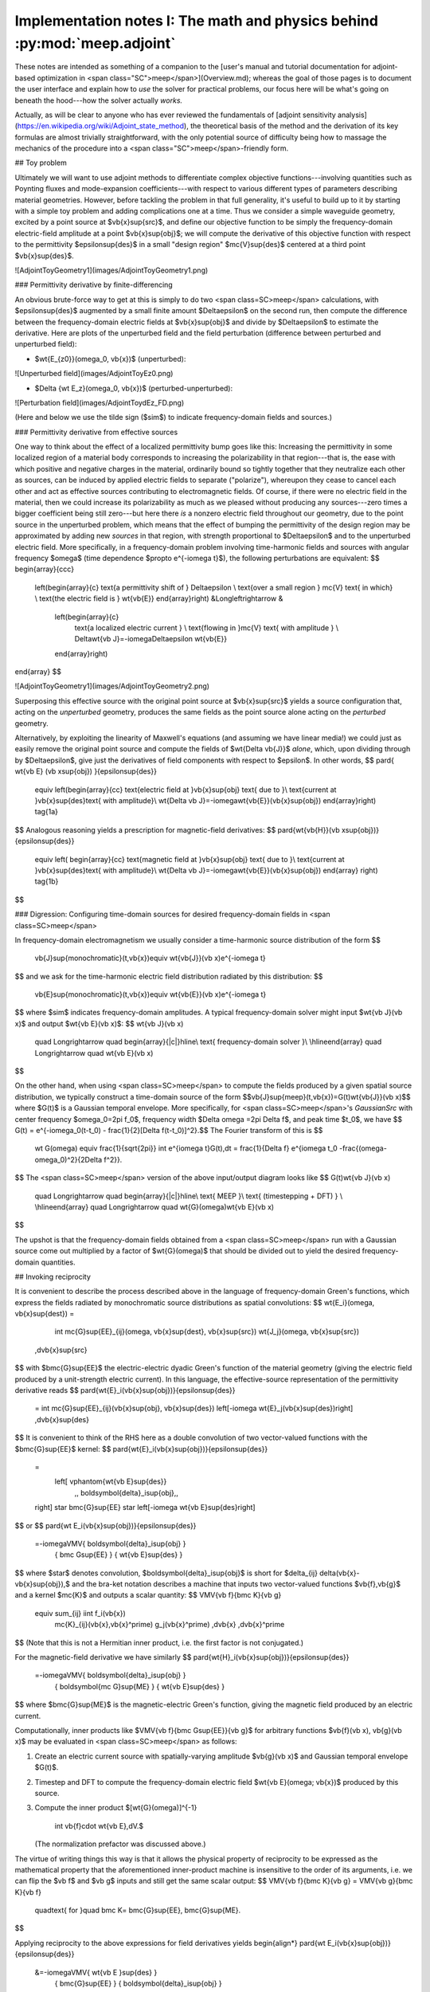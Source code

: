 Implementation notes I: The math and physics behind :py:mod:`meep.adjoint`
============================================================================
 
These notes are intended as something of a companion to the
[user's manual and tutorial documentation for adjoint-based
optimization in <span class="SC">meep</span>](Overview.md); 
whereas the goal of those pages is to document the user interface
and explain how to *use* the solver for practical problems,
our focus here will be what's going on beneath the hood---how
the solver actually *works.*

Actually, as will be clear to anyone who has ever reviewed the
fundamentals of
[adjoint sensitivity analysis](https://en.wikipedia.org/wiki/Adjoint_state_method),
the theoretical basis of the method and the derivation of its key
formulas are almost trivially straightforward, with the only
potential source of difficulty being how to massage the mechanics
of the procedure into a <span class="SC">meep</span>-friendly form.

## Toy problem

Ultimately we will want to use adjoint methods to differentiate
complex objective functions---involving quantities such as
Poynting fluxes and mode-expansion coefficients---with respect
to various different types of parameters describing material geometries.
However, before tackling the problem in that full generality,
it's useful to build up to it by starting with a simple toy problem
and adding complications one at a time. Thus we consider a
simple waveguide geometry, excited by a point source at
$\vb{x}\sup{src}$, and define our objective function to be
simply the frequency-domain electric-field amplitude at
a point $\vb{x}\sup{obj}$; we will compute the derivative
of this objective function with respect to the permittivity
$\epsilon\sup{des}$
in a small "design region" $\mc{V}\sup{des}$
centered at a third point $\vb{x}\sup{des}$.

![AdjointToyGeometry1](images/AdjointToyGeometry1.png)

### Permittivity derivative by finite-differencing

An obvious brute-force way to get at this is simply
to do two <span class=SC>meep</span> calculations, with $\epsilon\sup{des}$
augmented by a small finite amount $\Delta\epsilon$ on the
second run, then compute the difference between the frequency-domain
electric fields at $\vb{x}\sup{obj}$ and divide
by $\Delta\epsilon$ to estimate the derivative.
Here are plots of the unperturbed field and the field perturbation
(difference between perturbed and unperturbed field):

+ $\wt{E_{z0}}(\omega_0, \vb{x})$ (unperturbed):

![Unperturbed field](images/AdjointToyEz0.png)

+ $\Delta {\wt E_z}(\omega_0, \vb{x})$ (perturbed-unperturbed):
![Perturbation field](images/AdjointToydEz_FD.png)

(Here and below we use the tilde sign ($\sim$) to indicate frequency-domain
fields and sources.)

### Permittivity derivative from effective sources

One way to think about the effect of a localized permittivity
bump goes like this: Increasing the permittivity in some localized
region of a material body corresponds to increasing the
polarizability in that region---that is, the ease with which
positive and negative charges in the material, ordinarily bound
so tightly together that they neutralize each other as sources,
can be induced by applied electric fields to separate ("polarize"),
whereupon they cease to cancel each other and act as effective
sources contributing to electromagnetic fields.
Of course, if there were no electric field in the material,
then we could increase its polarizability as much as we pleased
without producing any sources---zero times a bigger
coefficient being still zero---but here there *is* a nonzero
electric field throughout our geometry, due to the point source
in the unperturbed problem, which means that the effect of bumping the
permittivity of the design region may be approximated by
adding new *sources* in that region, with strength
proportional to $\Delta\epsilon$ and to the unperturbed electric field.
More specifically, in a frequency-domain problem involving time-harmonic
fields and sources with angular frequency $\omega$ (time dependence
$\propto e^{-i\omega t}$), the following perturbations are
equivalent:
$$
\begin{array}{ccc}
 \left(\begin{array}{c}
 \text{a permittivity shift of } \Delta\epsilon \\
 \text{over a small region } \mc{V} \text{ in which} \\
 \text{the electric field is } \wt{\vb{E}}
 \end{array}\right)
 &\Longleftrightarrow &
  \left(\begin{array}{c}
   \text{a localized electric current } \\
   \text{flowing in }\mc{V} \text{ with amplitude } \\
   \Delta\wt{\vb J}=-i\omega\Delta\epsilon \wt{\vb{E}}
  \end{array}\right)
\end{array}
$$

![AdjointToyGeometry1](images/AdjointToyGeometry2.png) 

Superposing this effective source with the original point source
at $\vb{x}\sup{src}$ yields a source configuration that,
acting on the *unperturbed* geometry, produces the same fields
as the point source alone acting on the *perturbed* geometry.

Alternatively, by exploiting the linearity of Maxwell's equations
(and assuming we have linear media!) we could just as easily
remove the original point source and compute the fields of
$\wt{\Delta \vb{J}}$ *alone*, which, upon dividing through by
$\Delta\epsilon$, give just the derivatives of field components
with respect to $\epsilon$. In other words,
$$ \pard{ \wt{\vb E} (\vb x\sup{obj}) }{\epsilon\sup{des}}
   \equiv
   \left(\begin{array}{cc}
   \text{electric field at }\vb{x}\sup{obj} \text{ due to }\\
   \text{current at }\vb{x}\sup{des}\text{ with amplitude}\\
   \wt{\Delta \vb J}=-i\omega\wt{\vb{E}}(\vb{x}\sup{obj})
   \end{array}\right)
   \tag{1a}
$$
Analogous reasoning yields a prescription for magnetic-field derivatives:
$$ \pard{\wt{\vb{H}}(\vb x\sup{obj})}{\epsilon\sup{des}}
   \equiv
   \left(
   \begin{array}{cc}
   \text{magnetic field at }\vb{x}\sup{obj} \text{ due to }\\
   \text{current at }\vb{x}\sup{des}\text{ with amplitude}\\
   \wt{\Delta \vb J}=-i\omega\wt{\vb{E}}(\vb{x}\sup{obj})
   \end{array}
   \right)
   \tag{1b}
$$

### Digression: Configuring time-domain sources for desired frequency-domain fields in <span class=SC>meep</span>

In frequency-domain electromagnetism we usually consider 
a time-harmonic source distribution of the form
$$
   \vb{J}\sup{monochromatic}(t,\vb{x})\equiv 
   \wt{\vb{J}}(\vb x)e^{-i\omega t}
$$
and we ask for the time-harmonic electric field distribution
radiated by this distribution:
$$
  \vb{E}\sup{monochromatic}(t,\vb{x})\equiv 
  \wt{\vb{E}}(\vb x)e^{-i\omega t}
$$
where $\sim$ indicates frequency-domain amplitudes.
A typical frequency-domain solver might input
$\wt{\vb J}(\vb x)$ and output
$\wt{\vb E}(\vb x)$:
$$ \wt{\vb J}(\vb x)
   \quad \Longrightarrow \quad
   \begin{array}{|c|}\hline\\
   \text{    frequency-domain solver    }\\
   \\\hline\end{array}
   \quad \Longrightarrow \quad
   \wt{\vb E}(\vb x)
$$

On the other hand, when using <span class=SC>meep</span> to compute
the fields produced by a given spatial source distribution,
we typically construct a time-domain source of the form
$$\vb{J}\sup{meep}(t,\vb{x})=G(t)\wt{\vb{J}}(\vb x)$$
where $G(t)$ is a Gaussian temporal envelope.
More specifically, for <span class=SC>meep</span>'s `GaussianSrc` with
center frequency $\omega_0=2\pi f_0$,
frequency width $\Delta \omega =2\pi \Delta f$, and
peak time $t_0$, we have
$$ G(t) = e^{-i\omega_0(t-t_0) - \frac{1}{2}[\Delta f(t-t_0)]^2}.$$
The Fourier transform of this is
$$
   \wt G(\omega) \equiv \frac{1}{\sqrt{2\pi}}
   \int e^{i\omega t}G(t)\,dt =
   \frac{1}{\Delta f}
   e^{i\omega t_0 -\frac{(\omega-\omega_0)^2}{2\Delta f^2}}.
$$
The <span class=SC>meep</span> version of the above
input/output diagram looks like
$$ G(t)\wt{\vb J}(\vb x)
   \quad \Longrightarrow \quad
   \begin{array}{|c|}\hline\\
   \text{ MEEP }\\
   \text{    (timestepping + DFT)    } \\
   \\\hline\end{array}
   \quad \Longrightarrow \quad
   \wt{G}(\omega)\wt{\vb E}(\vb x)
$$

The upshot is that the frequency-domain fields obtained from a
<span class=SC>meep</span> run with a Gaussian source
come out multiplied by a factor of $\wt{G}(\omega)$ that should
be divided out to yield the desired frequency-domain quantities.

## Invoking reciprocity

It is convenient to describe the process described above
in the language of frequency-domain Green's functions, which
express the fields radiated by monochromatic source distributions
as spatial convolutions:
$$ \wt{E_i}(\omega, \vb{x}\sup{dest}) =
   \int
   \mc{G}\sup{EE}_{ij}(\omega, \vb{x}\sup{dest}, \vb{x}\sup{src}) 
   \wt{J_j}(\omega, \vb{x}\sup{src})
  \,d\vb{x}\sup{src}
$$
with $\bmc{G}\sup{EE}$ the
electric-electric dyadic Green's function of the material geometry
(giving the electric field produced by a unit-strength electric 
current).
In this language, the effective-source representation
of the permittivity derivative reads
$$ \pard{\wt{E}_i(\vb{x}\sup{obj})}{\epsilon\sup{des}}
   =
   \int \mc{G}\sup{EE}_{ij}(\vb{x}\sup{obj}, \vb{x}\sup{des})
   \left[-i\omega \wt{E}_j(\vb{x}\sup{des})\right]
   \,d\vb{x}\sup{des}
$$
It is convenient to think of the RHS here as a double convolution
of two vector-valued functions with the $\bmc{G}\sup{EE}$ kernel:
$$ \pard{\wt{E}_i(\vb{x}\sup{obj})}{\epsilon\sup{des}}
   =
    \left[ \vphantom{\wt{\vb E}\sup{des}}
           \,\, \boldsymbol{\delta}_i\sup{obj}\,\,
   \right]
   \star \bmc{G}\sup{EE} \star
   \left[-i\omega \wt{\vb E}\sup{des}\right]
$$
or
$$ \pard{\wt E_i(\vb{x}\sup{obj})}{\epsilon\sup{des}}
   =-i\omega\VMV{ \boldsymbol{\delta}_i\sup{obj} }
                { \bmc G\sup{EE}                 }
                { \wt{\vb E}\sup{des}            }
$$
where $\star$ denotes convolution,
$\boldsymbol{\delta}_i\sup{obj}$ is short for
$\delta_{ij} \delta(\vb{x}-\vb{x}\sup{obj}),$
and the bra-ket notation describes a machine that inputs two
vector-valued functions $\vb{f},\vb{g}$ and a kernel $\mc{K}$
and outputs a scalar quantity:
$$ \VMV{\vb f}{\bmc K}{\vb g}
   \equiv \sum_{ij} \iint f_i(\vb{x})
                          \mc{K}_{ij}(\vb{x},\vb{x}^\prime)
                          g_j(\vb{x}^\prime)
                          \,d\vb{x} \,d\vb{x}^\prime
$$
(Note that this is not a Hermitian inner product, i.e. the first
factor is not conjugated.) 

For the magnetic-field derivative we have similarly
$$ \pard{\wt{H}_i(\vb{x}\sup{obj})}{\epsilon\sup{des}}
   =-i\omega\VMV{ \boldsymbol{\delta}_i\sup{obj} }
                { \boldsymbol{\mc G}\sup{ME}   }
                { \wt{\vb E}\sup{des}          }
$$
where $\bmc{G}\sup{ME}$ is the magnetic-electric
Green's function, giving the magnetic field produced 
by an electric current.

Computationally, inner products like
$\VMV{\vb f}{\bmc G\sup{EE}}{\vb g}$ 
for arbitrary functions $\vb{f}(\vb x), \vb{g}(\vb x)$
may be evaluated in <span class=SC>meep</span>
as follows:

1. Create an electric current source with
   spatially-varying amplitude $\vb{g}(\vb x)$
   and Gaussian temporal envelope $G(t)$.

2. Timestep and DFT to compute the frequency-domain electric field
   $\wt{\vb E}(\omega; \vb{x})$ produced by this source.

3. Compute the inner product
   $[\wt{G}(\omega)]^{-1}
    \int \vb{f}\cdot \wt{\vb E}\,dV.$
   (The normalization prefactor was discussed above.)

The virtue of writing things this way is that it allows the physical
property of reciprocity to be expressed as the mathematical property
that the aforementioned inner-product machine is insensitive to the
order of its arguments, i.e. we can flip the $\vb f$ and $\vb g$ 
inputs and still get the same scalar output:
$$ \VMV{\vb f}{\bmc K}{\vb g} = \VMV{\vb g}{\bmc K}{\vb f}
   \quad\text{ for }\quad \bmc K= \bmc{G}\sup{EE}, \bmc{G}\sup{ME}.
$$

Applying reciprocity to the above expressions for field derivatives yields
\begin{align*}
\pard{\wt E_i(\vb{x}\sup{obj})}{\epsilon\sup{des}}
 &=-i\omega\VMV{ \wt{\vb E }\sup{des}         }
               { \bmc{G}\sup{EE}              }
               { \boldsymbol{\delta}_i\sup{obj} }
 \tag{2}
\\[5pt]
\pard{\wt H_i(\vb{x}\sup{obj})}{\epsilon\sup{des}}
 &=-i\omega\VMV{ \wt{\vb E }\sup{des}         }
               { \bmc{G}\sup{ME}              }
               { \boldsymbol{\delta}_i\sup{obj} }
 \tag{3a}
\\
 \hphantom{\pard{\wt H_i(\vb{x}\sup{obj})}{\epsilon\sup{des}}}
  &=+i\omega\VMV{ \wt{\vb E}\sup{des}          }
                { \bmc{G}\sup{EM}              }
                { \boldsymbol{\delta}_i\sup{obj} }
 \tag{3b}
\end{align*}
where in going to the last line we invoked the identity
$\bmc{G}\sup{EM}=-\bmc{G}\sup{ME}.$

Note that equations (3a) and (3b), notwithstanding their nearly
identical appearance, describe two rather different
<span class=SC>meep</span> calculations: In the former case
we place an electric source at $\vb x\sup{obj}$ and timestep to
compute the resulting magnetic field, while in the latter
case we place a magnetic source and timestep
to compute the resulting electric field. (In both cases,
upon computing the field in question we proceed to compute its
overlap with the unperturbed $\vb E$ field in the design region.)

## Differentiating more complicated functions of field components

Thus far we have only considered derivatives of individual
field components, and then only at a single point $\vb{x}\sup{obj}$;
more generally, we will want to differentiate functions of
multiple field components over a subregion of the grid,
which we will call the *objective region* $\mc{V}\sup{obj}$.

### **E**-field energy in region

As one example, the electric field energy in the objective
region is defined by an integral over that region, which <span class=SC>meep</span>
approximate by a weighted sum over grid points:
$$ \mc{E}=
   \frac{1}{2}\int_{\mc{V}\sup{obj}} \epsilon |\wt{\vb E}|^2 \,d\mc{V}
   \approx
   \frac{1}{2}\sum_{i,\vb{n}\in\mc{V}\sup{obj}} w_{\vb{n}}
   \epsilon_\vb {n} \wt E_{i\vb n}^* \wt E_{i\vb n}
$$
Here the sum is over all field components $i=\{x,y,z\}$ and
all grid points $\vb{n}$ lying in $\mc{V}\sup{obj}$,
and $w_{\vb{n}}$ is a cubature weight associated with point $\vb{n}$
(as returned by [`get_dft_array_metadata`](/Python_User_Interface#metadata)).
Differentiating, we have
\begin{align*}
 \pard{\mc E}{\epsilon\sup{des}}
 &=\text{Re }\sum_{i\vb{n}\in\mc V\sup{obj}} w_{\vb n}\epsilon_{\vb n}
   \wt{E}^*_{i\vb n} \pard{\wt{E}_{i\vb n}} {\epsilon\sup{des}}
\\
&\hspace{-1.5in}\text{Insert equation (1a):}
\\
 &=\text{Re }\left\{ -i\omega \VMV{\epsilon \wt{\vb E}\sup{obj*}}
                                   {{\bmc G}\sup{EE}}
                                   {\wt{\vb E}\sup{des}}
              \right\}
\\
&\hspace{-1.5in}\text{Invoke reciprocity:}
\\
 &=\text{Re }\left\{ -i\omega \VMV{\wt{\vb E}\sup{des}}
                                  {{\bmc G}\sup{EE}}
                                  {\epsilon \wt{\vb E}\sup{obj*}}
              \right\}
\end{align*}

### Poynting flux

A case that arises frequently is that in which the objective region
is a cross-sectional surface $\mc S\sup{obj}$ cutting normally through a
waveguide or similar structure and the objective function is the 
normal Poynting flux through $\mc S$.
For example, the $x$-directed Poynting flux is given by
$$
 S_x
=
\frac{1}{2}\text{Re }\left\{ \int_{\mc S\sup{obj}} \Big(E^*_y H_z + \cdots\Big) \, d\mathbf{x} \right\}
\approx \frac{1}{2}\text{Re }\sum_{\vb n\in \mc S\sup{obj}} w_{\vb n}
 \Big(E^*_{y\vb n} H_{z\vb n} + \cdots\Big)
$$
where $\cdots$ refers to three other terms of the form $\pm E^*_i H_j$.
Differentiating and rearranging slightly, we have
\begin{align*}
 \pard{S_x}{\epsilon\sup{des}}
 &=\text{Re }\sum_{\vb n\in \mc S\sup{obj}} w
   \left\{ \wt{E}^*_{y} \pard{\wt{H}_z}{\epsilon\sup{des}}
          +\wt{H}^*_{z} \pard{\wt{E}_y}{\epsilon\sup{des}}
         +\cdots
   \right\}
\\[5pt]
&\hspace{-0.5in}\text{Use (1a) and (1b):}
\\[5pt]
 &=\text{Re }\left\{ -i\omega \VMV{\wt{\vb E}_{y}\sup{obj*}}
                                  {\bmc G\sup{ME}}
                                  {\wt{\vb E}\sup{des}}
                     -i\omega \VMV{\wt{\vb H}_z\sup{obj*}}
                                  {\bmc G\sup{EE}}
                                  {\wt{\vb E}\sup{des}}
                     +\cdots
            \right\} 
\\[5pt]
&\hspace{-0.5in}\text{Use reciprocity:}
\\[5pt]
&=\text{Re }\left\{ -i\omega  \VMV{\wt{\vb E}\sup{des}}
                                  {\bmc G\sup{ME}}
                                  {\wt{\vb E}_y\sup{obj*}}
                    -i\omega \VMV{\wt{\vb E}\sup{des}}
                                 {\bmc G\sup{EE}}
                                 {\wt{\vb H}_z\sup{obj*}}
                    +\cdots
              \right\}
\end{align*}

### Mode coefficient

$$ \alpha_m^\pm = C_1 \pm C_2 $$
\begin{align*}
 C_1 &=\frac{1}{\mathcal{N}}
   \int_{\mc S\sup{obj}} \Big(e^*_y H_z - e^*_z H_y\Big)d\mathbf{x}\\
 C_2 &=
   \frac{1}{\mathcal{N}}\int_{\mc S\sup{obj}} \Big(h^*_z E_y - h^*_y E_z\Big)d\mathbf{x}\\
\end{align*}

--8<-- "doc/docs/AdjointSolver/AdjointLinks.md"
